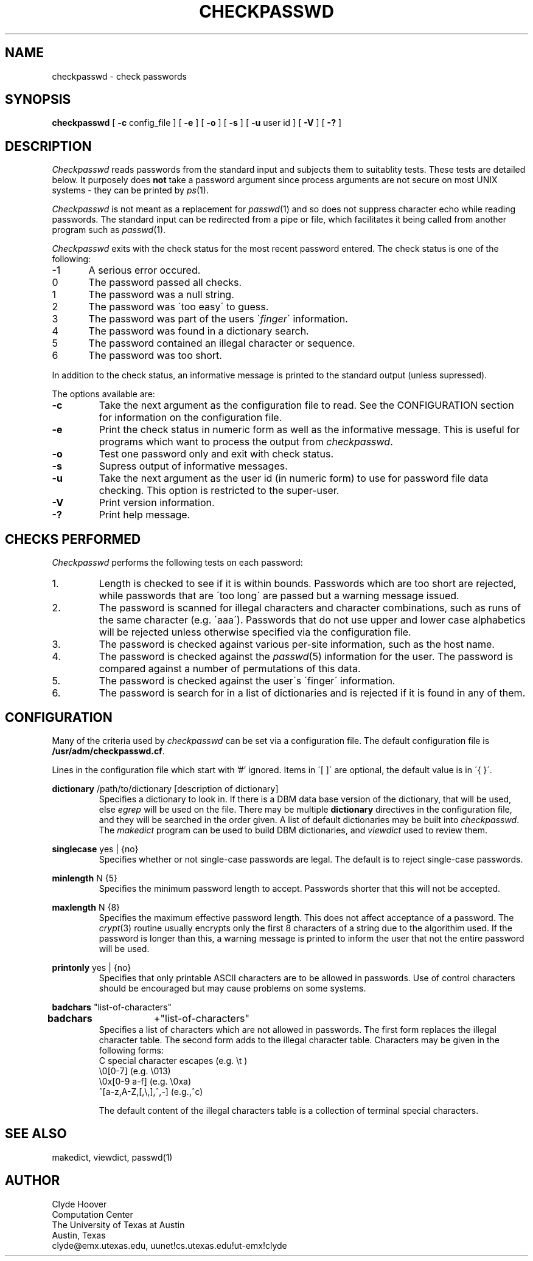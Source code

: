'\"
'\"	@(#)checkpasswd.8	1.1 5/18/89 (cc.utexas.edu) /home/emx/u2/cc/clyde/src/new/passwd/checkpasswd/SCCS/s.checkpasswd.8
'\"
.TH CHECKPASSWD 8
.SH NAME
checkpasswd \- check passwords
.SH SYNOPSIS
.B checkpasswd
[
.B \-\^c
config_file ] [
.B \-\^e
] [
.B \-\^o
] [
.B \-\^s
] [
.B \-\^u
user id ] [
.B \-\^V
] [
.B \-\^?
]
.SH DESCRIPTION
.I Checkpasswd
reads passwords from the standard input and subjects them to suitablity tests.
These tests are detailed below.
It purposely does
.B not
take a password argument since process
arguments are not secure on most UNIX systems - they can be printed by 
.IR ps (1).
.PP
.I Checkpasswd
is not meant as a replacement for 
.IR passwd (1)
and so does not suppress character echo while reading passwords.
The standard input can be redirected from a pipe or file, which facilitates
it being called from another program such as 
.IR passwd (1).
.PP
.I Checkpasswd
exits with the check status for the most recent password entered.
The check status is one of the following:
.nf
-1	A serious error occured.
0	The password passed all checks.
1	The password was a null string.
2	The password was \'too easy\' to guess.
3	The password was part of the users \'\fIfinger\fP\' information.
4	The password was found in a dictionary search.
5	The password contained an illegal character or sequence.
6	The password was too short.
.fi
.PP
In addition to the check status, an informative message is printed to
the standard output (unless supressed).
.PP
The options available are:
.TP
.B \-\^c
Take the next argument as the configuration file to read.
See the CONFIGURATION section for information on the configuration file.
.TP
.B \-\^e
Print the check status in numeric form as well as the informative message.
This is useful for programs which want to process the output from
.IR checkpasswd .
.TP
.B \-\^o
Test one password only and exit with check status.
.TP
.B \-\^s
Supress output of informative messages.
.TP
.B \-\^u
Take the next argument as the user id (in numeric form) to use for password
file data checking.
This option is restricted to the super-user.
.TP
.B \-\^V
Print version information.
.TP
.B \-\^?
Print help message.
.SH "CHECKS PERFORMED"
.PP
.I Checkpasswd
performs the following tests on each password:
.IP 1.
Length is checked to see if it is within bounds.
Passwords which are too short are rejected, while passwords that are
\'too long\' are passed but a warning message issued.
.IP 2.
The password is scanned for illegal characters and character combinations,
such as runs of the same character (e.g. \'aaa\').
Passwords that do not use upper and lower case alphabetics will be rejected
unless otherwise specified via the configuration file.
.IP 3.
The password is checked against various per-site information, such as the
host name.
.IP 4.
The password is checked against the
.IR passwd (5)
information for the user.
The password is compared against a number of permutations of this data.
.IP 5.
The password is checked against the user\'s \'finger\' information.
.IP 6.
The password is search for in a list of dictionaries and is rejected if it
is found in any of them.
.SH CONFIGURATION
.PP
Many of the criteria used by
.I checkpasswd
can be set via a configuration file.
The default configuration file is 
.BR /usr/adm/checkpasswd.cf .
.PP
Lines in the configuration file which start with '#' ignored.
Items in \'[ ]\' are optional, the default value is in \'{ }\'.
.sp
.nf
\fBdictionary\fP	/path/to/dictionary	[description of dictionary]
.fi
.RS
Specifies a dictionary to look in.
If there is a DBM data base version of the dictionary, that will be used,
else 
.IR egrep
will be used on the file.
There may be multiple
.B dictionary
directives in the configuration file, and they will be searched in
the order given.
A list of default dictionaries may be built into
.IR checkpasswd .
.br
The
.I makedict
program can be used to build DBM dictionaries, and
.I viewdict
used to review them.
.RE
.sp
.nf
\fBsinglecase\fP	yes | {no}
.fi
.RS
Specifies whether or not single-case passwords are legal.
The default is to reject single-case passwords.
.RE
.sp
.nf
\fBminlength\fP	N {5}	
.fi
.RS
Specifies the minimum password length to accept.
Passwords shorter that this will not be accepted.
.RE
.sp
.nf
\fBmaxlength\fP	N {8}
.fi
.RS
Specifies the maximum effective password length.
This does not affect acceptance of a password.
The 
.IR crypt (3)
routine usually encrypts only the first 8 characters of a string due to the
algorithim used.
If the password is longer than this, a warning message is printed to inform the
user that not the entire password will be used.
.RE
.sp
.nf
\fBprintonly\fP	yes | {no}
.fi
.RS
Specifies that only printable ASCII characters are to be allowed in passwords.
Use of control characters should be encouraged but may cause problems on
some systems.
.RE
.sp
.nf
\fBbadchars\fP	"list-of-characters"
.br
\fBbadchars\fP	+"list-of-characters"
.fi
.RS
Specifies a list of characters which are not allowed in passwords.
The first form replaces the illegal character table.
The second form adds to the illegal character table.
Characters may be given in the following forms:
.br
.ti +.25i
C special character escapes (e.g. \\\|t )
.br
.ti +.25i
\\\|0[0\-7] (e.g. \\\|013)
.br
.ti +.25i
\\\|0x[0\-9\| \|a\-f] (e.g. \\\|0xa)
.br
.ti +.25i
^[a\-z\|,\|A\-Z\|,\|[\|,\|\\\|,\|]\|,\|^\|,\|-] (e.g.,^c)
.br
.sp
The default content of the illegal characters table is a collection
of terminal special characters.
.RE
.in 0
.SH SEE ALSO
makedict, viewdict, passwd(1)
.SH AUTHOR
Clyde Hoover
.br
Computation Center
.br
The University of Texas at Austin
.br
Austin, Texas
.br
clyde@emx.utexas.edu, uunet!cs.utexas.edu!ut-emx!clyde
.PP
